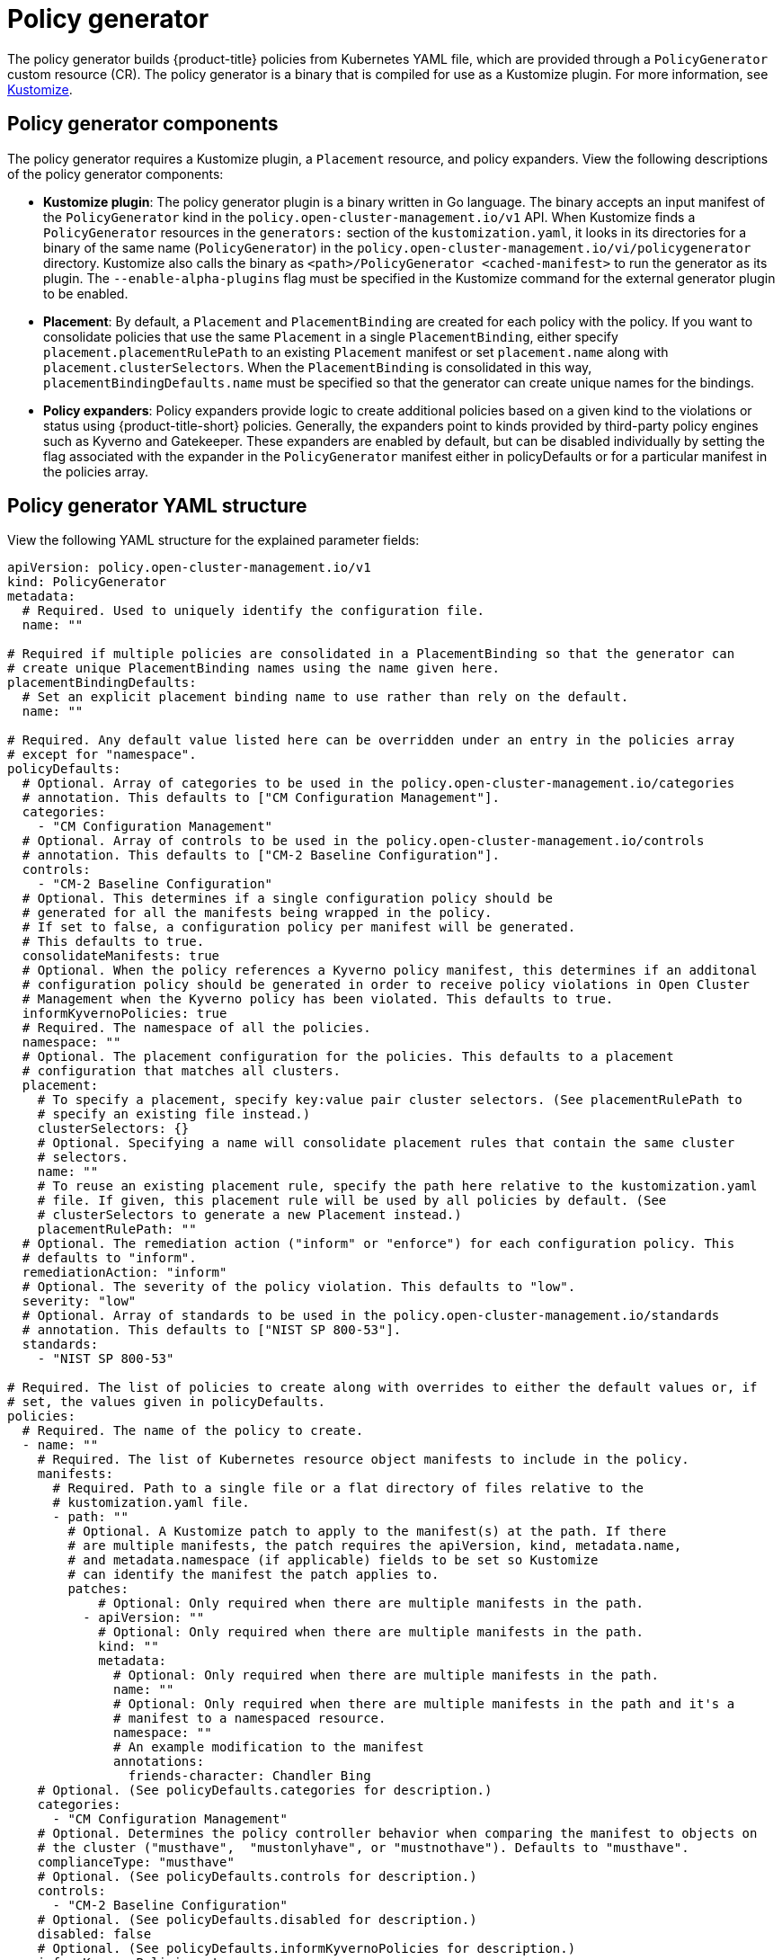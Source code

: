 [#policy-generator]
= Policy generator

The policy generator builds {product-title} policies from Kubernetes YAML file, which are provided through a `PolicyGenerator` custom resource (CR). The policy generator is a binary that is compiled for use as a Kustomize plugin. For more information, see link:https://kustomize.io/[Kustomize].

[#policy-generator-components]
== Policy generator components

The policy generator requires a Kustomize plugin, a `Placement` resource, and policy expanders. View the following descriptions of the policy generator components:

* *Kustomize plugin*: The policy generator plugin is a binary written in Go language. The binary accepts an input manifest of the `PolicyGenerator` kind in the `policy.open-cluster-management.io/v1` API. When Kustomize finds a `PolicyGenerator` resources in the `generators:` section of the `kustomization.yaml`, it looks in its directories for a binary of the same name (`PolicyGenerator`) in the `policy.open-cluster-management.io/vi/policygenerator` directory. Kustomize also calls the binary as `<path>/PolicyGenerator <cached-manifest>` to run the generator as its plugin. The `--enable-alpha-plugins` flag  must be specified in the Kustomize command for the external generator plugin to be enabled.

* *Placement*: By default, a `Placement` and `PlacementBinding` are created for each policy with the policy. If you want to consolidate policies that use the same `Placement` in a single `PlacementBinding`, either specify `placement.placementRulePath` to an existing `Placement` manifest or set `placement.name` along with `placement.clusterSelectors`. When the `PlacementBinding` is consolidated in this way, `placementBindingDefaults.name` must be specified so that the generator can create unique names for the bindings.

* *Policy expanders*: Policy expanders provide logic to create additional policies based on a given kind to the violations or status using {product-title-short} policies. Generally, the expanders point to kinds provided by third-party policy engines such as Kyverno and Gatekeeper. These expanders are enabled by default, but can be disabled individually by setting the flag associated with the expander in the `PolicyGenerator` manifest either in policyDefaults or for a particular manifest in the policies array.
//in the doc, we refer to Gatekeeper as a third-party integration? Wonder of we should link Policy generator doc from the Integrate third-party doc

[#policy-generator-structure]
== Policy generator YAML structure

View the following YAML structure for the explained parameter fields:

[source,yaml]
----
apiVersion: policy.open-cluster-management.io/v1
kind: PolicyGenerator
metadata:
  # Required. Used to uniquely identify the configuration file.
  name: ""

# Required if multiple policies are consolidated in a PlacementBinding so that the generator can
# create unique PlacementBinding names using the name given here.
placementBindingDefaults:
  # Set an explicit placement binding name to use rather than rely on the default.
  name: ""

# Required. Any default value listed here can be overridden under an entry in the policies array
# except for "namespace".
policyDefaults:
  # Optional. Array of categories to be used in the policy.open-cluster-management.io/categories
  # annotation. This defaults to ["CM Configuration Management"].
  categories:
    - "CM Configuration Management"
  # Optional. Array of controls to be used in the policy.open-cluster-management.io/controls
  # annotation. This defaults to ["CM-2 Baseline Configuration"].
  controls:
    - "CM-2 Baseline Configuration"
  # Optional. This determines if a single configuration policy should be
  # generated for all the manifests being wrapped in the policy.
  # If set to false, a configuration policy per manifest will be generated.
  # This defaults to true.
  consolidateManifests: true
  # Optional. When the policy references a Kyverno policy manifest, this determines if an additonal
  # configuration policy should be generated in order to receive policy violations in Open Cluster
  # Management when the Kyverno policy has been violated. This defaults to true.
  informKyvernoPolicies: true
  # Required. The namespace of all the policies.
  namespace: ""
  # Optional. The placement configuration for the policies. This defaults to a placement
  # configuration that matches all clusters.
  placement:
    # To specify a placement, specify key:value pair cluster selectors. (See placementRulePath to
    # specify an existing file instead.)
    clusterSelectors: {}
    # Optional. Specifying a name will consolidate placement rules that contain the same cluster
    # selectors.
    name: ""
    # To reuse an existing placement rule, specify the path here relative to the kustomization.yaml
    # file. If given, this placement rule will be used by all policies by default. (See
    # clusterSelectors to generate a new Placement instead.)
    placementRulePath: ""
  # Optional. The remediation action ("inform" or "enforce") for each configuration policy. This
  # defaults to "inform".
  remediationAction: "inform"
  # Optional. The severity of the policy violation. This defaults to "low".
  severity: "low"
  # Optional. Array of standards to be used in the policy.open-cluster-management.io/standards
  # annotation. This defaults to ["NIST SP 800-53"].
  standards:
    - "NIST SP 800-53"

# Required. The list of policies to create along with overrides to either the default values or, if
# set, the values given in policyDefaults.
policies:
  # Required. The name of the policy to create.
  - name: ""
    # Required. The list of Kubernetes resource object manifests to include in the policy.
    manifests:
      # Required. Path to a single file or a flat directory of files relative to the
      # kustomization.yaml file.
      - path: ""
        # Optional. A Kustomize patch to apply to the manifest(s) at the path. If there
        # are multiple manifests, the patch requires the apiVersion, kind, metadata.name,
        # and metadata.namespace (if applicable) fields to be set so Kustomize
        # can identify the manifest the patch applies to.
        patches:
            # Optional: Only required when there are multiple manifests in the path.
          - apiVersion: ""
            # Optional: Only required when there are multiple manifests in the path.
            kind: ""
            metadata:
              # Optional: Only required when there are multiple manifests in the path.
              name: ""
              # Optional: Only required when there are multiple manifests in the path and it's a
              # manifest to a namespaced resource.
              namespace: ""
              # An example modification to the manifest
              annotations:
                friends-character: Chandler Bing
    # Optional. (See policyDefaults.categories for description.)
    categories:
      - "CM Configuration Management"
    # Optional. Determines the policy controller behavior when comparing the manifest to objects on
    # the cluster ("musthave",  "mustonlyhave", or "mustnothave"). Defaults to "musthave".
    complianceType: "musthave"
    # Optional. (See policyDefaults.controls for description.)
    controls:
      - "CM-2 Baseline Configuration"
    # Optional. (See policyDefaults.disabled for description.)
    disabled: false
    # Optional. (See policyDefaults.informKyvernoPolicies for description.)
    informKyvernoPolicies: true
    # Optional. (See policyDefaults.consolidateManifests for description.)
    consolidateManifests: true
    # Optional. Determines the list of namespaces to check on the cluster for the given manifest. If
    # a namespace is specified in the manifest, the selector is not necessary. This defaults to no
    # selectors.
    namespaceSelector:
      include: []
      exclude: []
    # Optional. (See policyDefaults.placement for description.)
    placement: {}
    # Optional. (See policyDefaults.remediationAction for description.)
    remediationAction: ""
    # Optional. (See policyDefaults.severity for description.)
    severity: "low"
    # Optional. (See policyDefaults.standards for description.)
    standards:
      - "NIST SP 800-53"
----

[#policy-gen-yaml-table]
== Policy generator YAML table

|===
| Field | Description

| apiVersion
| Required.
Set the value to `policy.open-cluster-management.io/v1`.

| kind
| Required.
Set the value to `PolicyGenerator` to indicate the type of policy.

| metadata.name
| Required.
The name for identifying the policy resource.

| placementBindingDefaults
| Required.
Used to consolidate multiple policies in a `PlacementBinding` so that the generator can create unique `PlacementBinding` names, using the name that is defined.

| policyDefaults
| Required.
Any default value listed here is overridden for an entry in the policies array except for `namespace`.

| policyDefaults.categories
| Optional.
Array of categories to be used in the `policy.open-cluster-management.io/categories` annotation. The default value is `CM Configuration Management`.

| policyDefaults.controls
| Optional.
Array of controls to be used in the `policy.open-cluster-management.io/controls` annotation. The default value is `CM-2 Baseline Configuration`.

| policyDefaults.consolidateManifests
| Optional.
This determines if a single configuration policy should be generated for all the manifests being wrapped in the policy. If set to false, a configuration policy per manifest will be generated. This defaults to true.

| policyDefaults.informKyvernoPolicies
| Optional.

| policyDefaults.namespace
| Required.

| policyDefaults.placement
| Optional. The placement configuration for the policies. This defaults to a placement configuration that matches all clusters.

| placement.clusterSelectors
| Optional. Specifying a name will consolidate placement rules that contain the same cluster selectors.

| placement.name
|

| placement.placementRulePath
|

| policyDefaults.remediationAction
|

| policyDefaults.severity
| 

| policyDefaults.standards
|

| policies
| Required.
The list of policies to create along with overrides to either the default values or, if set, the values given in policyDefaults.

| policies.name
| Required.

| policies.manifests
| Required.

| manifests.path
| Optional.

| manifests.patches
| Optional.

| categories
| Optional.

| 

|===



